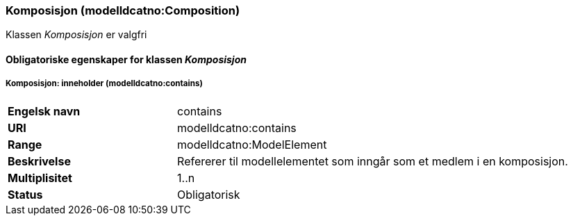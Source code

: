 === Komposisjon (modelldcatno:Composition) [[komposisjon]]

Klassen _Komposisjon_ er valgfri

==== Obligatoriske egenskaper for klassen _Komposisjon_

===== Komposisjon: inneholder (modelldcatno:contains) [[komposisjon-inneholder]]

[cols="30s,70d"]
|===
|Engelsk navn| contains
|URI| modelldcatno:contains
|Range| modelldcatno:ModelElement
|Beskrivelse| Refererer til modellelementet som inngår som et medlem i en komposisjon.
|Multiplisitet| 1..n
|Status| Obligatorisk
|===
